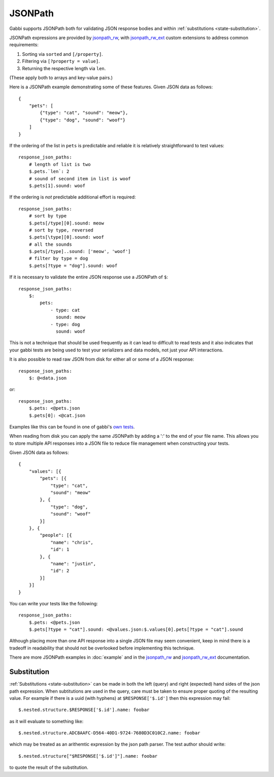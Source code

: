 JSONPath
========

Gabbi supports JSONPath both for validating JSON response bodies and within
:ref:`substitutions <state-substitution>`.

JSONPath expressions are provided by `jsonpath_rw`_, with
`jsonpath_rw_ext`_ custom extensions to address common requirements:

#. Sorting via ``sorted`` and ``[/property]``.
#. Filtering via ``[?property = value]``.
#. Returning the respective length via ``len``.

(These apply both to arrays and key-value pairs.)

.. highlight:: json

Here is a JSONPath example demonstrating some of these features. Given
JSON data as follows::

    {
        "pets": [
            {"type": "cat", "sound": "meow"},
            {"type": "dog", "sound": "woof"}
        ]
    }

.. highlight:: yaml

If the ordering of the list in ``pets`` is predictable and
reliable it is relatively straightforward to test values::

    response_json_paths:
        # length of list is two
        $.pets.`len`: 2
        # sound of second item in list is woof
        $.pets[1].sound: woof

If the ordering is *not* predictable additional effort is required::

    response_json_paths:
        # sort by type
        $.pets[/type][0].sound: meow
        # sort by type, reversed
        $.pets[\type][0].sound: woof
        # all the sounds
        $.pets[/type]..sound: ['meow', 'woof']
        # filter by type = dog
        $.pets[?type = "dog"].sound: woof

If it is necessary to validate the entire JSON response use a
JSONPath of ``$``::

    response_json_paths:
        $:
            pets:
                - type: cat
                  sound: meow
                - type: dog
                  sound: woof

This is not a technique that should be used frequently as it can
lead to difficult to read tests and it also indicates that your
gabbi tests are being used to test your serializers and data models,
not just your API interactions.

It is also possible to read raw JSON from disk for either all or
some of a JSON response::

    response_json_paths:
        $: @<data.json

or::

    response_json_paths:
        $.pets: <@pets.json
        $.pets[0]: <@cat.json

Examples like this can be found in one of gabbi's `own tests`_.

When reading from disk you can apply the same JSONPath by adding a ':' to the
end of your file name. This allows you to store multiple API responses into
a JSON file to reduce file management when constructing your tests.

.. highlight:: json

Given JSON data as follows::

    {
        "values": [{
            "pets": [{
                "type": "cat",
                "sound": "meow"
            }, {
                "type": "dog",
                "sound": "woof"
            }]
        }, {
            "people": [{
                "name": "chris",
                "id": 1
            }, {
                "name": "justin",
                "id": 2
            }]
        }]
    }

.. highlight:: yaml

You can write your tests like the following::

    response_json_paths:
        $.pets: <@pets.json
        $.pets[?type = "cat"].sound: <@values.json:$.values[0].pets[?type = "cat"].sound

Although placing more than one API response into a single JSON file may seem
convenient, keep in mind there is a tradeoff in readability that should not
be overlooked before implementing this technique.

There are more JSONPath examples in :doc:`example` and in the
`jsonpath_rw`_ and `jsonpath_rw_ext`_ documentation.

.. _json-subs:

Substitution
------------

:ref:`Substitutions <state-substitution>` can be made in both the
left (query) and right (expected) hand sides of the json path
expression. When subtitutions are used in the query, care must be
taken to ensure proper quoting of the resulting value. For example
if there is a uuid (with hyphens) at ``$RESPONSE['$.id']`` then this
expression may fail::

    $.nested.structure.$RESPONSE['$.id'].name: foobar

as it will evaluate to something like::

   $.nested.structure.ADC8AAFC-D564-40D1-9724-7680D3C010C2.name: foobar

which may be treated as an arithemtic expression by the json path
parser. The test author should write::

    $.nested.structure["$RESPONSE['$.id']"].name: foobar

to quote the result of the substitution.

.. _jsonpath_rw: http://jsonpath-rw.readthedocs.io/en/latest/
.. _jsonpath_rw_ext: https://python-jsonpath-rw-ext.readthedocs.io/en/latest/
.. _own tests: https://github.com/cdent/gabbi/blob/master/gabbi/tests/gabbits_intercept/data.yaml
